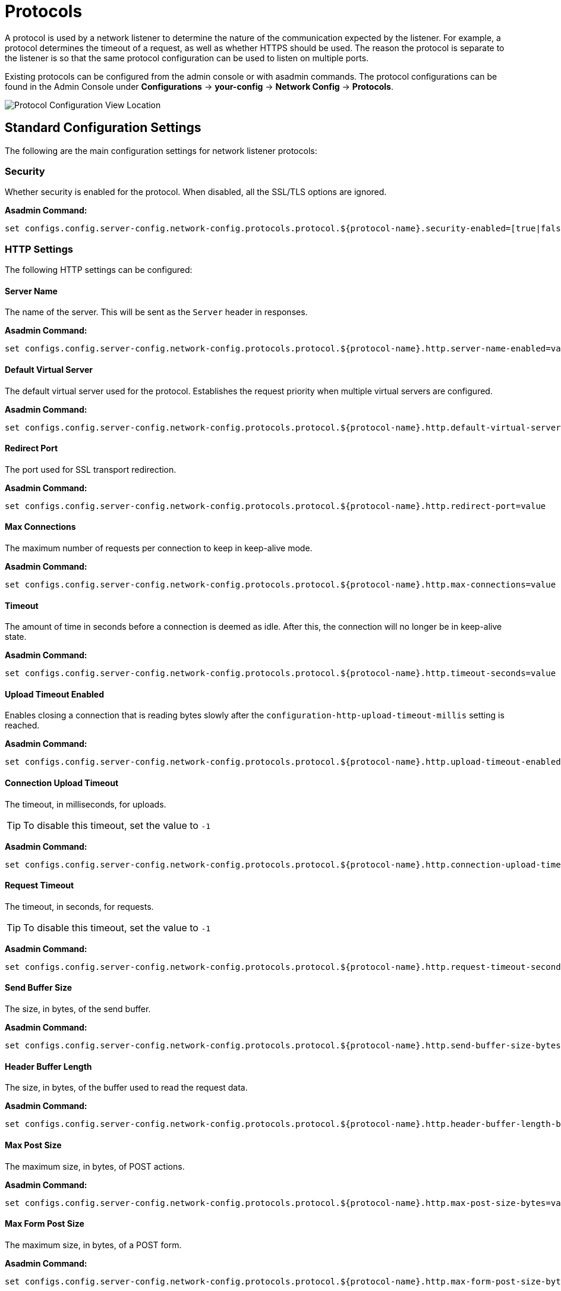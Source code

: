 = Protocols
:page-toclevels: 3

A protocol is used by a network listener to determine the nature of the communication expected by the listener. For example, a protocol determines the timeout of a request, as well as whether HTTPS should be used. The reason the protocol is separate to the listener is so that the same protocol configuration can be used to listen on multiple ports.

Existing protocols can be configured from the admin console or with asadmin commands. The protocol configurations can be found in the Admin Console under *Configurations* -> *your-config* -> *Network Config* -> *Protocols*.

image::http/protocol-config.png[Protocol Configuration View Location]

[[standard-configuration-settings]]
== Standard Configuration Settings

The following are the main configuration settings for network listener protocols:

[[configuration-security]]
=== Security

Whether security is enabled for the protocol. When disabled, all the SSL/TLS options are ignored.

*Asadmin Command:*

[source, shell]
----
set configs.config.server-config.network-config.protocols.protocol.${protocol-name}.security-enabled=[true|false]
----

[[http-settings]]
=== HTTP Settings

The following HTTP settings can be configured:

[[configuration-http-server-name]]
==== Server Name

The name of the server. This will be sent as the `Server` header in responses.

*Asadmin Command:*

[source, shell]
----
set configs.config.server-config.network-config.protocols.protocol.${protocol-name}.http.server-name-enabled=value
----

[[configuration-http-default-virtual-server]]
==== Default Virtual Server

The default virtual server used for the protocol. Establishes the request priority when multiple virtual servers are configured.

*Asadmin Command:*

[source, shell]
----
set configs.config.server-config.network-config.protocols.protocol.${protocol-name}.http.default-virtual-server=value
----

[[configuration-http-redirect-port]]
==== Redirect Port

The port used for SSL transport redirection.

*Asadmin Command:*

[source, shell]
----
set configs.config.server-config.network-config.protocols.protocol.${protocol-name}.http.redirect-port=value
----

[[configuration-http-max-connections]]
==== Max Connections

The maximum number of requests per connection to keep in keep-alive mode.

*Asadmin Command:*

[source, shell]
----
set configs.config.server-config.network-config.protocols.protocol.${protocol-name}.http.max-connections=value
----

[[configuration-http-timeout]]
==== Timeout

The amount of time in seconds before a connection is deemed as idle. After this, the connection will no longer be in keep-alive state.

*Asadmin Command:*

[source, shell]
----
set configs.config.server-config.network-config.protocols.protocol.${protocol-name}.http.timeout-seconds=value
----

[[configuration-http-upload-timeout]]
==== Upload Timeout Enabled

Enables closing a connection that is reading bytes slowly after the `configuration-http-upload-timeout-millis` setting is reached.

*Asadmin Command:*

[source, shell]
----
set configs.config.server-config.network-config.protocols.protocol.${protocol-name}.http.upload-timeout-enabled=value
----

[[configuration-http-upload-timeout-millis]]
==== Connection Upload Timeout 

The timeout, in milliseconds, for uploads. 

TIP: To disable this timeout, set the value to `-1`

*Asadmin Command:*

[source, shell]
----
set configs.config.server-config.network-config.protocols.protocol.${protocol-name}.http.connection-upload-timeout-millis=value
----

[[configuration-http-request-timeout]]
==== Request Timeout

The timeout, in seconds, for requests.

TIP: To disable this timeout, set the value to `-1`

*Asadmin Command:*

[source, shell]
----
set configs.config.server-config.network-config.protocols.protocol.${protocol-name}.http.request-timeout-seconds=value
----

[[configuration-http-send-buffer-size]]
==== Send Buffer Size

The size, in bytes, of the send buffer.

*Asadmin Command:*

[source, shell]
----
set configs.config.server-config.network-config.protocols.protocol.${protocol-name}.http.send-buffer-size-bytes=value
----

[[configuration-http-header-buffer-length]]
==== Header Buffer Length

The size, in bytes, of the buffer used to read the request data.

*Asadmin Command:*

[source, shell]
----
set configs.config.server-config.network-config.protocols.protocol.${protocol-name}.http.header-buffer-length-bytes=value
----

[[configuration-http-max-post-size]]
==== Max Post Size

The maximum size, in bytes, of POST actions.

*Asadmin Command:*

[source, shell]
----
set configs.config.server-config.network-config.protocols.protocol.${protocol-name}.http.max-post-size-bytes=value
----

[[configuration-http-max-form-post-size]]
==== Max Form Post Size

The maximum size, in bytes, of a POST form.

*Asadmin Command:*

[source, shell]
----
set configs.config.server-config.network-config.protocols.protocol.${protocol-name}.http.max-form-post-size-bytes=value
----

[[configuration-http-max-save-post-size]]
==== Max Save Post Size

The maximum size, in bytes, of a POST request that will be saved during authentication.

*Asadmin Command:*

[source, shell]
----
set configs.config.server-config.network-config.protocols.protocol.${protocol-name}.http.max-save-post-size-bytes=value
----

[[configuration-http-uri-encoding]]
==== URI Encoding

The character set used to decode the request URIs received.

*Asadmin Command:*

[source, shell]
----
set configs.config.server-config.network-config.protocols.protocol.${protocol-name}.http.uri-encoding=value
----

[[configuration-http-compression]]
==== Compression

Whether to enable HTTP/1.1 GZIP compression to save server bandwidth. Will be ignored when HTTP/2 is used.

*Asadmin Command:*

[source, shell]
----
set configs.config.server-config.network-config.protocols.protocol.${protocol-name}.http.compression=[off/on/force]
----

[[configuration-http-compression-level]]
==== Compression Level

The level of compression to be used:

*  `-1` corresponds to the default level
* `0` is no compression
* `1` is the best speed 
* `9` is the best compression

*Asadmin Command:*

`set configs.config.server-config.network-config.protocols.protocol.${protocol-name}.http.compression-level=[-1-9]`

[[configuration-http-compression-strategy]]
==== Compression Strategy

Sets the strategy to be used during HTTP compression.

*Asadmin Command:*

`set configs.config.server-config.network-config.protocols.protocol.${protocol-name}.http.compression-strategy=[Default/Filtered/Huffman Only]`

[[configuration-http-compressable-mime-type]]
===== Compressible Mime Types

Comma separated list of MIME types for which HTTP compression is used.

*Asadmin Command:*

[source, shell]
----
set configs.config.server-config.network-config.protocols.protocol.${protocol-name}.http.compressable-mime-type=value
----

[[configuration-http-compression-min-size]]
===== Compression Minimum Size

The minimum size of a file that determines whether compression is applied.

*Asadmin Command:*

[source, shell]
----
set configs.config.server-config.network-config.protocols.protocol.${protocol-name}.http.compression-min-size-bytes=value
----

[[configuration-http-no-compression-user-agents]]
===== No-Compression User Agents

Comma separated list of regular expressions matching user agents for which compression should not be used.

*Asadmin Command:*

[source, shell]
----
set configs.config.server-config.network-config.protocols.protocol.${protocol-name}.http.no-compression-user-agents=value
----

[[configuration-http-restricted-user-agents]]
===== Restricted User Agents

List of restricted user agents for which HTTP compression is applied.

*Asadmin Command:*

[source, shell]
----
set configs.config.server-config.network-config.protocols.protocol.${protocol-name}.http.restricted-user-agents=value
----

[[configuration-http-default-response-type]]
==== Default Response Type

The default response type if none are matched. Specified as a semicolon delimited string consisting of content type, encoding, language, charset.

*Asadmin Command:*

[source, shell]
----
set configs.config.server-config.network-config.protocols.protocol.${protocol-name}.http.default-response-type=value
----

[[configuration-http-adapter]]
==== Adapter

The class name of the static resources adapter.

*Asadmin Command:*

[source, shell]
----
set configs.config.server-config.network-config.protocols.protocol.${protocol-name}.http.adapter=value
----

[[configuration-http-comet-support]]
==== Comet Support

Whether comet support is enabled or not.

*Asadmin Command:*

[source, shell]
----
set configs.config.server-config.network-config.protocols.protocol.${protocol-name}.http.comet-support-enabled=[true|false]
----

[[configuration-http-dns-lookup]]
==== DNS Lookup

Enables Domain Name System lookups.

*Asadmin Command:*

[source, shell]
----
set configs.config.server-config.network-config.protocols.protocol.${protocol-name}.http.dns-lookup-enabled=[true|false]
----

[[configuration-http-trace-operation]]
==== Trace Enabled

Enables the TRACE operation.

TIP: Setting this to false helps prevent cross-site scripting attacks.

*Asadmin Command:*

[source, shell]
----
set configs.config.server-config.network-config.protocols.protocol.${protocol-name}.http.trace-enabled=[true|false]
----

[[configuration-http-auth-pass-through]]
==== Auth Pass Through

Enable this if the network listener receives traffic from an SSL terminating proxy server.

*Asadmin Command:*

[source, shell]
----
set configs.config.server-config.network-config.protocols.protocol.${protocol-name}.http.auth-pass-through-enabled=[true|false]
----

[[configuration-http-chunking-enabled]]
==== Chunking Enabled

Enables HTTP response chunking.

*Asadmin Command:*

[source, shell]
----
set configs.config.server-config.network-config.protocols.protocol.${protocol-name}.http.chunking-enabled=[true|false]
----

[[configuration-http-xpowered-by]]
==== XPoweredBy

Used to overwrite the default X-Powered-By header string.

*Asadmin Command:*

[source, shell]
----
set configs.config.server-config.network-config.protocols.protocol.${protocol-name}.http.xpowered-by=value
----

[[configuration-http-xframe-options]]
==== XFrame Options

When enabled, the X-Frame-Options header will be set to SAMEORIGIN. This can still be overridden by a deployed application.

*Asadmin Command:*

[source, shell]
----
set configs.config.server-config.network-config.protocols.protocol.${protocol-name}.http.xframe-options=[true|false]
----

[[configuration-http-encoded-slash]]
==== Encoded Slash

Allow encoded slashes (e.g. `%2F`) in URIs.

*Asadmin Command:*

[source, shell]
----
set configs.config.server-config.network-config.protocols.protocol.${protocol-name}.http.encoded-slash-enabled=[true|false]
----

[[configuration-http-websockets-support]]
==== Websockets Support Enabled

Allows Websockets to be used.

*Asadmin Command:*

[source, shell]
----
set configs.config.server-config.network-config.protocols.protocol.${protocol-name}.http.websockets-support-enabled=[true|false]
----

[[configuration-http-scheme-mapping]]
==== Scheme Mapping

HTTP header name used for identifying the originating protocol of an HTTP request.

*Asadmin Command:*

[source, shell]
----
set configs.config.server-config.network-config.protocols.protocol.${protocol-name}.http.scheme-mapping=value
----

[[configuration-http-remote-user-mapping]]
==== Remote User Mapping

HTTP header name used for identifying the originating user of an HTTP request.

*Asadmin Command:*

[source, shell]
----
set configs.config.server-config.network-config.protocols.protocol.${protocol-name}.http.remote-user-mapping=value
----

[[configuration-http-cookie-same-site-enabled]]
==== Enable Cookie SameSite

Enabling to set all cookies to use the SameSite value.

*Asadmin Command:*

[source, shell]
----
set configs.config.server-config.network-config.protocols.protocol.${protocol-name}.http.cookie-same-site-enabled=[true|false]
----

[[configuration-http-cookie-same-site-value]]
==== Cookie SameSite Value

The values to be used:

* `Lax`: Cookies are not sent on normal cross-site subrequests
* `Strict`: Cookies will only be sent in a first-party context
* `None`: Cookies will be sent in all contexts

*Asadmin Command:*

[source, shell]
----
set configs.config.server-config.network-config.protocols.protocol.${protocol-name}.http.cookie-same-site-value=[Lax|Strict|None]
----

Users can set up the SameSite Cookie attribute at the *application level* by using the `payara-web.xml` deployment descriptor.

Set this attribute by using the `cookie-properties` tag with a child property named `cookieSameSite`:
[source,xml,indent=0]
----
<payara-web-app >
    <cookie-properties>
        <property name="cookieSameSite" value="Strict" />
    </cookie-properties>
</payara-web-app>
----

[[http2-settings]]
=== HTTP/2 Settings

The following HTTPv2 specific settings can be configured:

[[configuration-http-http2]]
==== HTTP/2 Enabled

Whether to enable HTTP/2 support.

IMPORTANT: HTTP/2 support can only be enabled on a secure network listener

*Asadmin Command:*

[source, shell]
----
set configs.config.server-config.network-config.protocols.protocol.${protocol-name}.http.http2-enabled=[true|false]
----

[[configuration-http-http2-disable-cipher-check]]
==== Disable HTTP/2 Cipher Check

Whether TLS connections can be established using insecure cipher suites.

*Asadmin Command:*

[source, shell]
----
set configs.config.server-config.network-config.protocols.protocol.${protocol-name}.http.http2-disable-cipher-check=[true|false]
----

[[configuration-http-http2-max-concurrent-streams]]
==== HTTP/2 Max Concurrent Streams

The number of maximum concurrent streams allowed per HTTP/2 connection.

*Asadmin Command:*

[source, shell]
----
set configs.config.server-config.network-config.protocols.protocol.${protocol-name}.http.http2-max-concurrent-streams=value
----

[[configuration-http-http2-initial-window-size]]
==== HTTP/2 Initial Window Size

The initial window size in bytes.

*Asadmin Command:*

[source, shell]
----
set configs.config.server-config.network-config.protocols.protocol.${protocol-name}.http.http2-initial-window-size-in-bytes=value
----

[[configuration-http-http2-max-frame-payload-size]]
==== HTTP/2 Max Frame Payload Size

The maximum size of the HTTP/2 frame payload to be accepted.

*Asadmin Command:*

[source, shell]
----
set configs.config.server-config.network-config.protocols.protocol.${protocol-name}.http.http2-max-frame-payload-size-in-bytes=value
----

[[configuration-http-http2-max-header-list-size]]
==== HTTP/2 Max Header List Size

The maximum size, in bytes, of the header list.

*Asadmin Command:*

[source, shell]
----
set configs.config.server-config.network-config.protocols.protocol.${protocol-name}.http.http2-max-header-list-size-in-bytes=value
----

[[steams-high-water]]
==== Streams High Water Mark

The maximum number of streams that are allowed. Excess streams will be cleaned out periodically in proportion to the maximum number of streams

*Asadmin Command:*

[source, shell]
----
set configs.config.server-config.network-config.protocols.protocol.${protocol-name}.http.http2-streams-high-water-mark=value
----

[[steams-clean-percent]]
==== Streams Clean Percentage

The number of streams to process when the high water mark is exceeded. 

NOTE: Only closed streams will be removed.

*Asadmin Command:*

[source, shell]
----
set configs.config.server-config.network-config.protocols.protocol.${protocol-name}.http.http2-clean-percentage=value
----

[[streams-clean-frequency]]
==== Streams Clean Frequency Check

The number of streams that must be closed before checking if the number of streams exceeds the high water mark.

*Asadmin Command:*

[source, shell]
----
set configs.config.server-config.network-config.protocols.protocol.${protocol-name}.http.http2-clean-frequency-check=value
----

[[http2-push]]
==== HTTP/2 Push

Enables server push. This is enabled by default.

*Asadmin Command:*

[source, shell]
----
set configs.config.server-config.network-config.protocols.protocol.${protocol-name}.http.http2-push-enabled=[true|false]
----

[[ssl-tls-settings]]
=== SSL/TLS Settings

The following SSL/TLS settings can be configured:

[[configuration-ssl-ssl3]]
==== SSLv3 Enabled

Whether to enable SSLv3 or not.

*Asadmin Command:*

[source, shell]
----
set configs.config.server-config.network-config.protocols.protocol.${protocol-name}.ssl.ssl3-enabled=[true | false]
----

[[configuration-ssl-tls]]
==== TLS Enabled

Whether to enable TLS or not.

*Asadmin Command:*

`set configs.config.server-config.network-config.protocols.protocol.${protocol-name}.ssl.tls-enabled=[true|false]`

[[configuration-ssl-tls11]]
==== TLS V1.1 Enabled

Whether to enable TLS V1.1 or not. Will be ignored if TLS is disabled.

*Asadmin Command:*

[source, shell]
----
set configs.config.server-config.network-config.protocols.protocol.${protocol-name}.ssl.tls11-enabled=[true|false]
----

[[configuration-ssl-tls12]]
==== TLS V1.2 Enabled

Whether to enable TLS V1.2 or not. Will be ignored if TLS is disabled.

*Asadmin Command:*

[source, shell]
----
set configs.config.server-config.network-config.protocols.protocol.${protocol-name}.ssl.tls12-enabled=[true|false]
----

[[configuration-ssl-tls13]]
==== TLS V1.3 Enabled

Whether to enable TLS V1.3 or not. Will be ignored if TLS is disabled.

*Asadmin Command:*

[source, shell]
----
set configs.config.server-config.network-config.protocols.protocol.${protocol-name}.ssl.tls13-enabled=[true|false]
----

NOTE: Support for TLS 1.3 is available with JDK 8 versions after **JDK 1.8.0u261**, unless you're using **Zulu JDK 1.8.0u222 - 1.8.0u252**, in which case you'll also need to use the Java option **-XX:+UseOpenJSSE**. This option makes OpenJSSE default TLS provider. OpenJSEE is a JSEE provider created by Azul to support TLS 1.3 on JDK 8. See https://docs.azul.com/openjsse/index.htm[TLS 1.3 Support in Zulu 8 with OpenJSSE] for more information. Also note that this flag can cause problems with the HTTP/2 support. If you're using a lower version than 1.8.0u222, checkbox to enable TLS 1.3 will not be visible on the web administration console.

IMPORTANT: You will need to add the following Java Option:  **-Dfish.payara.clientHttpsProtocol=TLSv1.3** to the asadmin script for  TLS 1.3 to work with asadmin CLI. This sets the TLS version to 1.3 which will be used by the asadmin client.

[[configuration-ssl-client-auth]]
==== Client Authentication

When enabled, clients will be required to authenticate themselves to the server.

*Asadmin Command:*

[source, shell]
----
set configs.config.server-config.network-config.protocols.protocol.${protocol-name}.ssl.client-auth-enabled=[true|false]
----

[[configuration-ssl-cert-nickname]]
==== Certificate Nickname

The alias of the certificate to be supplied on secure requests. The certificate should be present in the server keystore.

*Asadmin Command:*

[source, shell]
----
set configs.config.server-config.network-config.protocols.protocol.${protocol-name}.ssl.cert-nickname=value
----

[[configuration-ssl-keystore]]
==== Key Store

The name of the keystore file used to secure communication handled by this network listener.

*Asadmin Command:*

[source, shell]
----
set configs.config.server-config.network-config.protocols.protocol.${protocol-name}.ssl.key-store=value
----

[[configuration-ssl-truststore]]
==== Trust Store

The name of the trust store file where trusted certificates are stored.

*Asadmin Command:*

[source, shell]
----
set configs.config.server-config.network-config.protocols.protocol.${protocol-name}.ssl.trust-store=value
----

[[configuration-ssl-trust-algorithm]]
==== Trust Algorithm

The name of the trust management algorithm (e.g. `PKIX`) to use for certification path validation.

*Asadmin Command:*

[source, shell]
----
set configs.config.server-config.network-config.protocols.protocol.${protocol-name}.ssl.trust-algorithm=value
----

[[configuration-ssl-max-cert-length]]
==== Max Certificate Length

Maximum number of non self-issued intermediate certificates that can exist in a certification path. Only used if the trust algorithm is set to `PKIX`.

*Asadmin Command:*

[source, shell]
----
set configs.config.server-config.network-config.protocols.protocol.${protocol-name}.ssl.trust-max-cert-length=value
----

[[configuration-ssl-enabled-ciphers]]
==== Enabled Ciphers

A list of the server enabled ciphers. This string is stores as a comma separated list of the enabled ciphers with a `+` or a `-` at the start of each, depending on whether the cipher is enabled or disabled. E.g. `+TLS_RSA_WITH_AES_256_CBC_SHA,+SSL_RSA_WITH_3DES_EDE_CBC_SHA`.

*Asadmin Command:*

[source, shell]
----
set configs.config.server-config.network-config.protocols.protocol.${protocol-name}.ssl.ssl3-tls-ciphers=value
----

[[configuration-ssl-handshake-timeout]]
==== Handshake Timeout

The timeout, in milliseconds, for a handshake. After this timeout the handshake will be aborted.

*Asadmin Command:*

[source, shell]
----
set configs.config.server-config.network-config.protocols.protocol.${protocol-name}.ssl.handshake-timeout-millis=value
----

[[configuration-ssl-tls-rollback]]
==== TLS Rollback

Whether TLS rollback is enabled or not.

*Asadmin Command:*

[source, shell]
----
set configs.config.server-config.network-config.protocols.protocol.${protocol-name}.ssl.tls-rollback-enabled=[true|false]
----

[[configuration-hsts-enabled]]
==== HSTS Enabled

Whether HSTS is enabled. When enabled, the server will respond to requests with the `Strict-Transport-Security` header. While these requests often return a 301 directing the client to the secure site, this header instructs the requester to make all connections to this site secure for the next year. The header takes the following form:

----
Strict-Transport-Security: max-age=31536000; includeSubDomains; preload
----

The last 2 attributes are added based on the other HSTS configuration options.

NOTE: HSTS can be enabled on any HTTP listener. However, it's meant to be enabled on a secure HTTP listener if an insecure HTTP listener redirects to the secure listener. When browsers receive the `Strict-Transport-Security` header over HTTPS, they will use HTTPS immediately for all future connections requested over plain HTTP. If the header is retrieved over HTTP, it is ignored by browsers due to security reasons. More information in https://developer.mozilla.org/en-US/docs/Web/HTTP/Headers/Strict-Transport-Security[MDN Docs].

*Asadmin Command:*

[source, shell]
----
set configs.config.server-config.network-config.protocols.protocol.${protocol-name}.ssl.hsts-enabled=[true|false]
----

When the configuration value is set to `true`, the HSTS header is added with a `max-age` property value of `31536000`. The `max-age` property is not configurable.

[[configuration-hsts-subdomains]]
==== HSTS Subdomains

When enabled in combination with HSTS, `Strict-Transport-Security` headers will include the `includeSubDomains` attribute. When this is configured, the client will also assume subdomains of the targeted resource require secure connections. The `subdomains` property is not enabled by default and has to be enabled with the following command:

*Asadmin Command:*

[source, shell]
----
set configs.config.server-config.network-config.protocols.protocol.${protocol-name}.ssl.hsts-sub-domains=[true|false]
----

[[configuration-hsts-preload]]
==== HSTS Preload

When enabled in combination with HSTS, `Strict-Transport-Security` headers will include the `preload` attribute. When this is configured, the domain of the target resource will be added to the browser preload list, meaning that initial requests to this resource in future won't be insecure. The `preload` property is not enabled by default and has to be enabled with the following command:

*Asadmin Command:*

[source, shell]
----
set configs.config.server-config.network-config.protocols.protocol.${protocol-name}.ssl.hsts-preload=[true|false]
----

[[main-asadmin-commands]]
== Main Asadmin Commands

The following asadmin commands can be used to manage protocol records.

=== `create-protocol`

The `create-protocol` command creates a bare protocol to be configured with `create-http` and `create-ssl`.

[source, shell]
----
asadmin create-protocol [--help]
           [--securityenabled={false|true}]
           [--target target]
           protocol-name
----

=== `create-http`

The `create-http` command creates a set of HTTP parameters for a created protocol.

[source, shell]
----
asadmin  create-http [--help]
           --default-virtual-server virtual-server
           [--request-timeout-seconds timeout]
           [--timeout-seconds timeout]
           [--max-connection max-keepalive]
           [--dns-lookup-enabled={false|true}]
           [--servername server-name]
           [--target target]
           protocol-name
----

=== `create-ssl`

The `create-ssl` command creates a set of SSL parameters for a created protocol.

[source, shell]
----
asadmin create-ssl [--help]
        --certname certname
        --type protocol
        [--ssl3enabled={false|true}]
        [--ssl3tlsciphers ssl3tlsciphers]
        [--tlsenabled={false|true}]
        [--tlsrollbackenabled={false|true}]
        [--clientauthenabled={false|true}]
        [--target target]
        listener-id
----

[[http-header-validation]]
== HTTP Header Validation

The following options can help you to protect against invalid characters on the HTTP Header Name and HTTP Header Value content. You can follow the RFC-9110 documentation (See section 5.5 of: https://www.rfc-editor.org/rfc/rfc9110.html) to understand more about the recommendations.

The following sections will describe how to configure the new options from Grizzly.

*Invalid Characters*

The following table summarize the list of invalid characters that can't be added on the Header Name and Header Value content from the RFC-9110 definition:


.Invalid Characters RFC-9110
|===
|Character |Representation

|NUL character
|This character is expressed in the following forms on a literal value: \0  \x00 https://en.wikipedia.org/wiki/Null_character[review explanation here]

|LF Character (new line)
|This character is expressed in the following forms on a literal value: \n \x0A https://en.wikipedia.org/wiki/Newline[review explanation here]

|CR Character (carriage return)
|This character is expressed in the following forms on a literal value: \r \x0D https://en.wikipedia.org/wiki/Carriage_return[review explanation here]

|===


*Header Name validation*

To protect against invalid characters on the HTTP Header Name, now Grizzly is providing an option to enable this validation and by default is set as true. That means that you don't need to worry, but if this behaviour that protect you against those characters is not well to you, then you can disable by setting the property on the server.


.HTTP Header Name Validation
|===
|Property |Description

|org.glassfish.grizzly.http.STRICT_HEADER_NAME_VALIDATION_RFC_9110
|This property enable the validation of the Header Name content to prevent any usage of invalid characters on it. By default, this property is set as true on the Grizzly implementation. To disable you just need to set the value as false on the server.

|===


*Header Value validation*

To protect against invalid characters on the HTTP Header Value, now Grizzly is providing an option to enable this validation and by default is set as true. That means that you don't need to worry, but if this behaviour that protect you against those characters is not well to you, then you can disable by setting the property on the server.

.HTTP Header Value Validation
|===
|Property |Description

|org.glassfish.grizzly.http.STRICT_HEADER_VALUE_VALIDATION_RFC_9110
|This property enable the validation of the Header Value content to prevent any usage of invalid characters on it. By default, this property is set as true on the Grizzly implementation. To disable you just need to set the value as false on the server.

|===

